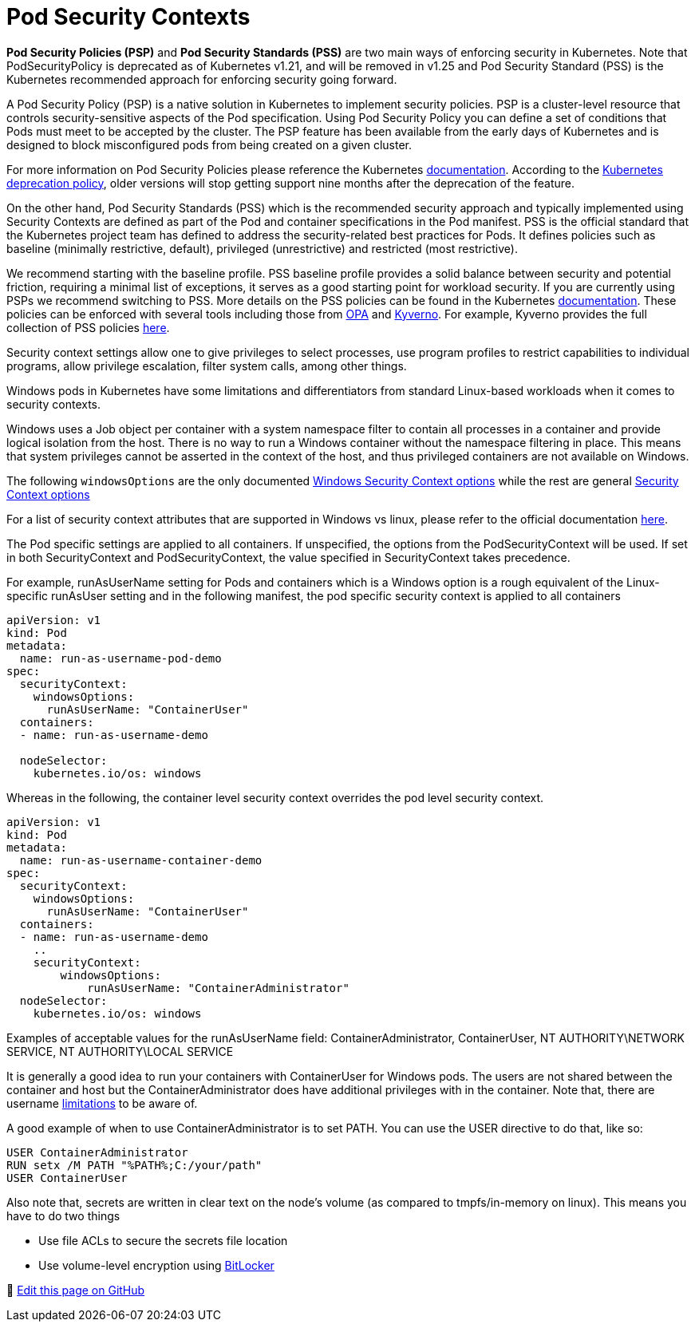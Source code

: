 [."topic"]
[#windows-security]
= Pod Security Contexts
:info_doctype: section
:info_titleabbrev: Pod Security for Windows Containers
:imagesdir: images/windows/

*Pod Security Policies (PSP)* and *Pod Security Standards (PSS)* are two main ways of enforcing security in Kubernetes. Note that PodSecurityPolicy is deprecated as of Kubernetes v1.21, and will be removed in v1.25 and Pod Security Standard (PSS) is the Kubernetes recommended approach for enforcing security going forward.

A Pod Security Policy (PSP) is a native solution in Kubernetes to implement security policies. PSP is a cluster-level resource that controls security-sensitive aspects of the Pod specification. Using Pod Security Policy you can define a set of conditions that Pods must meet to be accepted by the cluster.
The PSP feature has been available from the early days of Kubernetes and is designed to block misconfigured pods from being created on a given cluster.

For more information on Pod Security Policies please reference the Kubernetes https://kubernetes.io/docs/concepts/policy/pod-security-policy/[documentation]. According to the https://kubernetes.io/docs/reference/using-api/deprecation-policy/[Kubernetes deprecation policy], older versions will stop getting support nine months after the deprecation of the feature.

On the other hand, Pod Security Standards (PSS) which is the recommended security approach and typically implemented using Security Contexts are defined as part of the Pod and container specifications in the Pod manifest. PSS is the official standard that the Kubernetes project team has defined to address the security-related best practices for Pods. It defines policies such as baseline (minimally restrictive, default), privileged (unrestrictive) and restricted (most restrictive).

We recommend starting with the baseline profile. PSS baseline profile provides a solid balance between security and potential friction, requiring a minimal list of exceptions, it serves as a good starting point for workload security. If you are currently using PSPs we recommend switching to PSS. More details on the PSS policies can be found in the Kubernetes https://kubernetes.io/docs/concepts/security/pod-security-standards/[documentation]. These policies can be enforced with several tools including those from https://www.openpolicyagent.org/[OPA] and https://kyverno.io/[Kyverno]. For example, Kyverno provides the full collection of PSS policies https://kyverno.io/policies/pod-security/[here].

Security context settings allow one to give privileges to select processes, use program profiles to restrict capabilities to individual programs, allow privilege escalation, filter system calls, among other things.

Windows pods in Kubernetes have some limitations and differentiators from standard Linux-based workloads when it comes to security contexts.

Windows uses a Job object per container with a system namespace filter to contain all processes in a container and provide logical isolation from the host. There is no way to run a Windows container without the namespace filtering in place. This means that system privileges cannot be asserted in the context of the host, and thus privileged containers are not available on Windows.

The following `windowsOptions` are the only documented https://kubernetes.io/docs/reference/generated/kubernetes-api/v1.20/#windowssecuritycontextoptions-v1-core[Windows Security Context options] while the rest are general https://kubernetes.io/docs/reference/generated/kubernetes-api/v1.21/#securitycontext-v1-core[Security Context options]

For a list of security context attributes that are supported in Windows vs linux, please refer to the official documentation https://kubernetes.io/docs/setup/production-environment/windows/_print/#v1-container[here].

The Pod specific settings are applied to all containers. If unspecified, the options from the PodSecurityContext will be used. If set in both SecurityContext and PodSecurityContext, the value specified in SecurityContext takes precedence.

For example, runAsUserName setting for Pods and containers which is a Windows option is a rough equivalent of the Linux-specific runAsUser setting and in the following manifest, the pod specific security context is applied to all containers

[source,yaml]
----
apiVersion: v1
kind: Pod
metadata:
  name: run-as-username-pod-demo
spec:
  securityContext:
    windowsOptions:
      runAsUserName: "ContainerUser"
  containers:
  - name: run-as-username-demo

  nodeSelector:
    kubernetes.io/os: windows
----

Whereas in the following, the container level security context overrides the pod level security context.

[source,yaml]
----
apiVersion: v1
kind: Pod
metadata:
  name: run-as-username-container-demo
spec:
  securityContext:
    windowsOptions:
      runAsUserName: "ContainerUser"
  containers:
  - name: run-as-username-demo
    ..
    securityContext:
        windowsOptions:
            runAsUserName: "ContainerAdministrator"
  nodeSelector:
    kubernetes.io/os: windows
----

Examples of acceptable values for the runAsUserName field: ContainerAdministrator, ContainerUser, NT AUTHORITY\NETWORK SERVICE, NT AUTHORITY\LOCAL SERVICE

It is generally a good idea to run your containers with ContainerUser for Windows pods. The users are not shared between the container and host but the ContainerAdministrator does have additional privileges with in the container. Note that, there are username https://kubernetes.io/docs/tasks/configure-pod-container/configure-runasusername/#windows-username-limitations[limitations] to be aware of.

A good example of when to use ContainerAdministrator is to set PATH. You can use the USER directive to do that, like so:

[source,bash]
----
USER ContainerAdministrator
RUN setx /M PATH "%PATH%;C:/your/path"
USER ContainerUser
----

Also note that, secrets are written in clear text on the node's volume (as compared to tmpfs/in-memory on linux). This means you have to do two things

* Use file ACLs to secure the secrets file location
* Use volume-level encryption using https://docs.microsoft.com/en-us/windows/security/information-protection/bitlocker/bitlocker-how-to-deploy-on-windows-server[BitLocker]


📝 https://github.com/aws/aws-eks-best-practices/tree/master/latest/bpg/windows/security.adoc[Edit this page on GitHub]